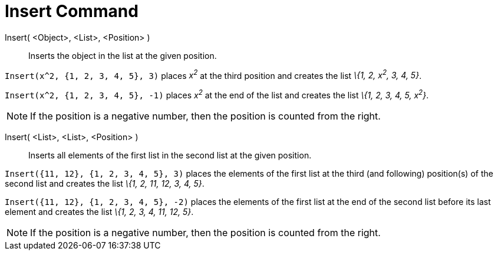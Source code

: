 = Insert Command
:page-en: commands/Insert
ifdef::env-github[:imagesdir: /en/modules/ROOT/assets/images]

Insert( <Object>, <List>, <Position> )::
  Inserts the object in the list at the given position.

[EXAMPLE]
====

`++Insert(x^2, {1, 2, 3, 4, 5}, 3)++` places _x^2^_ at the third position and creates the list _\{1, 2, x^2^, 3, 4, 5}_.

====

[EXAMPLE]
====

`++Insert(x^2, {1, 2, 3, 4, 5}, -1)++` places _x^2^_ at the end of the list and creates the list _\{1, 2, 3, 4, 5,
x^2^}_.

====

[NOTE]
====

If the position is a negative number, then the position is counted from the right.

====

Insert( <List>, <List>, <Position> )::
  Inserts all elements of the first list in the second list at the given position.

[EXAMPLE]
====

`++Insert({11, 12}, {1, 2, 3, 4, 5}, 3)++` places the elements of the first list at the third (and following)
position(s) of the second list and creates the list _\{1, 2, 11, 12, 3, 4, 5}_.

====

[EXAMPLE]
====

`++Insert({11, 12}, {1, 2, 3, 4, 5}, -2)++` places the elements of the first list at the end of the second list before
its last element and creates the list _\{1, 2, 3, 4, 11, 12, 5}_.

====

[NOTE]
====

If the position is a negative number, then the position is counted from the right.

====
